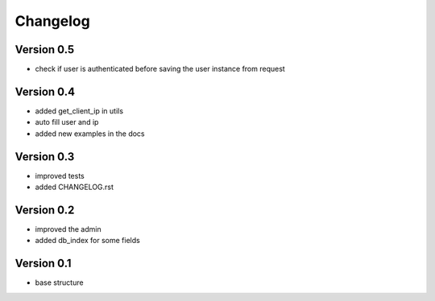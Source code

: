 Changelog
=============================================================

Version 0.5
-------------------------------------------------------------

* check if user is authenticated before saving the user instance from request

Version 0.4
-------------------------------------------------------------

* added get_client_ip in utils
* auto fill user and ip
* added new examples in the docs

Version 0.3
-------------------------------------------------------------

* improved tests
* added CHANGELOG.rst

Version 0.2
-------------------------------------------------------------

* improved the admin
* added db_index for some fields

Version 0.1
-------------------------------------------------------------

* base structure